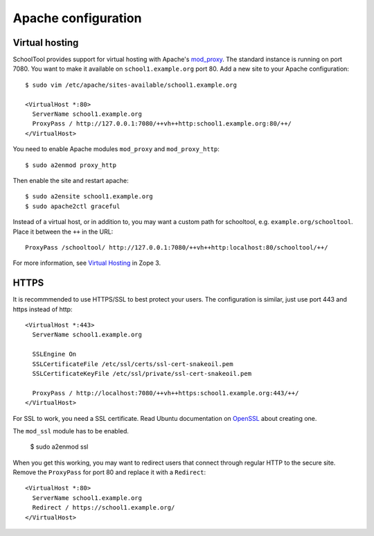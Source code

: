.. _apache:

Apache configuration
====================

Virtual hosting
---------------

SchoolTool provides support for virtual hosting with Apache's mod_proxy_. The
standard instance is running on port 7080.  You want to make it available on
``school1.example.org`` port 80.  Add a new site to your Apache configuration::

  $ sudo vim /etc/apache/sites-available/school1.example.org

  <VirtualHost *:80>
    ServerName school1.example.org
    ProxyPass / http://127.0.0.1:7080/++vh++http:school1.example.org:80/++/
  </VirtualHost>

You need to enable Apache modules ``mod_proxy`` and ``mod_proxy_http``::

  $ sudo a2enmod proxy_http

Then enable the site and restart apache::

  $ sudo a2ensite school1.example.org
  $ sudo apache2ctl graceful

Instead of a virtual host, or in addition to, you may want a custom path for
schooltool, e.g. ``example.org/schooltool``. Place it between the ``++`` in the
URL::

    ProxyPass /schooltool/ http://127.0.0.1:7080/++vh++http:localhost:80/schooltool/++/

For more information, see `Virtual Hosting`_ in Zope 3.

.. _mod_proxy: http://httpd.apache.org/docs/current/mod/mod_proxy.html
.. _Virtual Hosting: http://wiki.zope.org/zope3/virtualhosting.html


HTTPS
-----

It is recommmended to use HTTPS/SSL to best protect your users. The
configuration is similar, just use port 443 and https instead of http::

  <VirtualHost *:443>
    ServerName school1.example.org

    SSLEngine On
    SSLCertificateFile /etc/ssl/certs/ssl-cert-snakeoil.pem
    SSLCertificateKeyFile /etc/ssl/private/ssl-cert-snakeoil.pem

    ProxyPass / http://localhost:7080/++vh++https:school1.example.org:443/++/
  </VirtualHost>

For SSL to work, you need a SSL certificate. Read Ubuntu documentation on
OpenSSL_ about creating one.

The ``mod_ssl`` module has to be enabled.

  $ sudo a2enmod ssl

When you get this working, you may want to redirect users that connect through
regular HTTP to the secure site.  Remove the ``ProxyPass`` for port 80 and
replace it with a ``Redirect``::

  <VirtualHost *:80>
    ServerName school1.example.org
    Redirect / https://school1.example.org/
  </VirtualHost>

.. _OpenSSL: https://help.ubuntu.com/community/OpenSSL#SSL_Certificates

